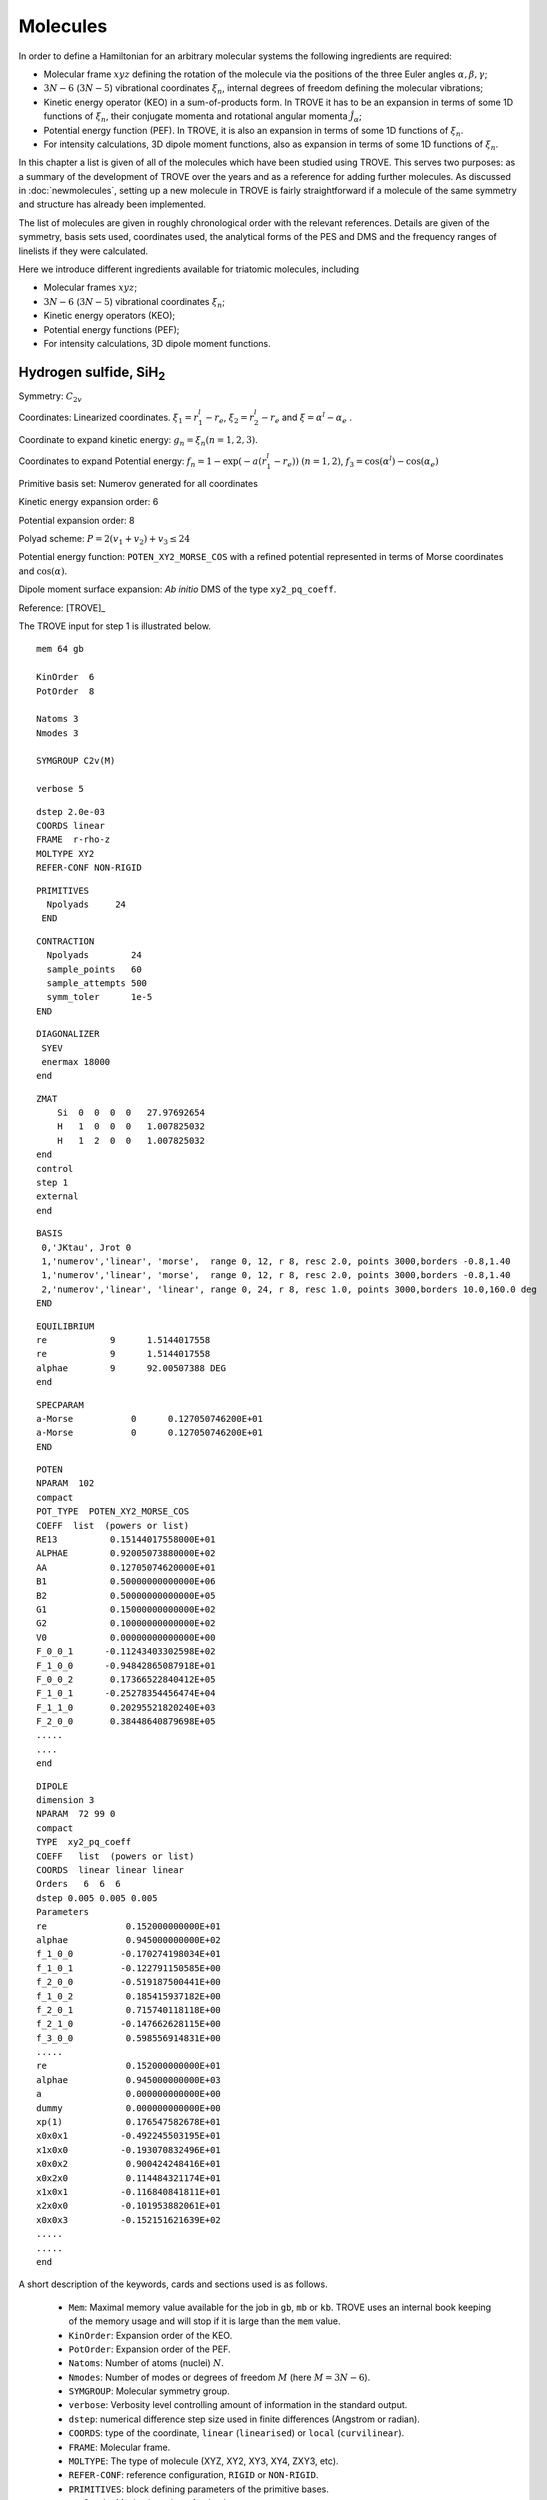 Molecules
*********
.. _molecules:


In order to define a Hamiltonian for an arbitrary molecular systems the following ingredients are required:

- Molecular frame :math:`xyz` defining the rotation of the molecule via the positions of the three Euler angles :math:`\alpha,\beta,\gamma`;
- :math:`3N-6` (:math:`3N-5`) vibrational coordinates :math:`\xi_n`,  internal degrees of freedom defining the molecular vibrations;
- Kinetic energy operator (KEO) in a sum-of-products form. In TROVE it has to be an expansion in terms of some 1D functions of :math:`\xi_n`, their conjugate momenta and rotational angular momenta :math:`\hat{J}_\alpha`;
- Potential energy function (PEF). In TROVE, it is also an expansion in terms of some 1D functions of :math:`\xi_n`.
- For intensity calculations, 3D dipole moment functions, also as expansion in terms of some 1D functions of :math:`\xi_n`.



In this chapter a list is given of all of the molecules which have been studied using TROVE. This serves two purposes: as a summary of the development of TROVE over the years and as a reference for adding further molecules. As discussed in :doc:`newmolecules`, setting up a new molecule in TROVE is fairly straightforward if a molecule of the same symmetry and structure has already been implemented.

The list of molecules are given in roughly chronological order with the relevant references. Details are given of the symmetry, basis sets used, coordinates used, the analytical forms of the PES and DMS and the frequency ranges of linelists if they were calculated.


Here we introduce different ingredients available for triatomic molecules, including

- Molecular frames :math:`xyz`;
- :math:`3N-6` (:math:`3N-5`) vibrational coordinates :math:`\xi_n`;
- Kinetic energy operators (KEO);
- Potential energy functions (PEF);
- For intensity calculations, 3D dipole moment functions.



Hydrogen sulfide, SiH\ :sub:`2`
================================

Symmetry: :math:`C_{2v}`

Coordinates: Linearized coordinates. :math:`\xi_1 = r_1^l - r_e`, :math:`\xi_2 = r_2^l - r_e` and :math:`\xi = \alpha^l - \alpha_e` .

Coordinate to expand kinetic energy: :math:`g_n = \xi_n (n=1,2,3)`.

Coordinates to expand Potential energy: :math:`f_n = 1 - \exp(-a(r_1^l - r_e))` :math:`(n = 1, 2)`, :math:`f_3 = \cos(\alpha^l) - \cos(\alpha_e)`

Primitive basis set: Numerov generated for all coordinates

Kinetic energy expansion order: 6

Potential expansion order: 8

Polyad scheme: :math:`P = 2(v_1 + v_2) + v_3 \leq 24`

Potential energy function: ``POTEN_XY2_MORSE_COS`` with a refined potential represented in terms of Morse coordinates and :math:`\cos(\alpha)`.

Dipole moment surface expansion:  *Ab initio* DMS of the type ``xy2_pq_coeff``.


Reference: [TROVE]_

The TROVE input for step 1 is illustrated below.
::

      mem 64 gb

      KinOrder  6
      PotOrder  8

      Natoms 3
      Nmodes 3

      SYMGROUP C2v(M)

      verbose 5

::

      dstep 2.0e-03
      COORDS linear
      FRAME  r-rho-z
      MOLTYPE XY2
      REFER-CONF NON-RIGID


::

      PRIMITIVES
        Npolyads     24
       END

::

      CONTRACTION
        Npolyads        24
        sample_points   60
        sample_attempts 500
        symm_toler      1e-5
      END


::

      DIAGONALIZER
       SYEV
       enermax 18000
      end


::

      ZMAT
          Si  0  0  0  0   27.97692654
          H   1  0  0  0   1.007825032
          H   1  2  0  0   1.007825032
      end
      control
      step 1
      external
      end


::

      BASIS
       0,'JKtau', Jrot 0
       1,'numerov','linear', 'morse',  range 0, 12, r 8, resc 2.0, points 3000,borders -0.8,1.40
       1,'numerov','linear', 'morse',  range 0, 12, r 8, resc 2.0, points 3000,borders -0.8,1.40
       2,'numerov','linear', 'linear', range 0, 24, r 8, resc 1.0, points 3000,borders 10.0,160.0 deg
      END


::


      EQUILIBRIUM
      re            9      1.5144017558
      re            9      1.5144017558
      alphae        9      92.00507388 DEG	
      end

::

      SPECPARAM
      a-Morse           0      0.127050746200E+01
      a-Morse           0      0.127050746200E+01
      END


::

      POTEN
      NPARAM  102
      compact
      POT_TYPE  POTEN_XY2_MORSE_COS
      COEFF  list  (powers or list)
      RE13          0.15144017558000E+01
      ALPHAE        0.92005073880000E+02
      AA            0.12705074620000E+01
      B1            0.50000000000000E+06
      B2            0.50000000000000E+05
      G1            0.15000000000000E+02
      G2            0.10000000000000E+02
      V0            0.00000000000000E+00
      F_0_0_1      -0.11243403302598E+02
      F_1_0_0      -0.94842865087918E+01
      F_0_0_2       0.17366522840412E+05
      F_1_0_1      -0.25278354456474E+04
      F_1_1_0       0.20295521820240E+03
      F_2_0_0       0.38448640879698E+05
      .....
      ....
      end

::

      DIPOLE
      dimension 3
      NPARAM  72 99 0
      compact
      TYPE  xy2_pq_coeff
      COEFF   list  (powers or list)
      COORDS  linear linear linear
      Orders   6  6  6
      dstep 0.005 0.005 0.005
      Parameters
      re               0.152000000000E+01
      alphae           0.945000000000E+02
      f_1_0_0         -0.170274198034E+01
      f_1_0_1         -0.122791150585E+00
      f_2_0_0         -0.519187500441E+00
      f_1_0_2          0.185415937182E+00
      f_2_0_1          0.715740118118E+00
      f_2_1_0         -0.147662628115E+00
      f_3_0_0          0.598556914831E+00
      .....
      re               0.152000000000E+01
      alphae           0.945000000000E+03
      a                0.000000000000E+00
      dummy            0.000000000000E+00
      xp(1)            0.176547582678E+01
      x0x0x1          -0.492245503195E+01
      x1x0x0          -0.193070832496E+01
      x0x0x2           0.900424248416E+01
      x0x2x0           0.114484321174E+01
      x1x0x1          -0.116840841811E+01
      x2x0x0          -0.101953882061E+01
      x0x0x3          -0.152151621639E+02
      .....
      .....
      end


A short description of the keywords, cards and sections used is as follows.

 - ``Mem``: Maximal memory value available for the job in ``gb``, ``mb`` or ``kb``. TROVE uses an internal book keeping of the memory usage and will stop if it is large than the ``mem`` value.
 - ``KinOrder``: Expansion order of the KEO.
 - ``PotOrder``: Expansion order of the PEF.
 - ``Natoms``: Number of atoms (nuclei) :math:`N`.
 - ``Nmodes``: Number of modes or degrees of freedom :math:`M` (here :math:`M=3N-6`).
 - ``SYMGROUP``: Molecular symmetry group.
 - ``verbose``: Verbosity level controlling amount of information in the standard output.
 - ``dstep``: numerical difference step size used in finite differences (Angstrom or radian).
 - ``COORDS``: type of the coordinate, ``linear`` (``linearised``) or ``local`` (``curvilinear``).
 - ``FRAME``: Molecular frame.
 - ``MOLTYPE``: The type of molecule (XYZ, XY2, XY3, XY4, ZXY3, etc).
 -  ``REFER-CONF``: reference configuration, ``RIGID`` or ``NON-RIGID``.
 - ``PRIMITIVES``: block defining parameters of the primitive bases.
 - ``Npolyads``: Maximal number of polyads.
 - ``CONTRACTION``: Block defining parameters of the contracted basis set.
 - ``Npolyads``: Maximal number of polyads in the contracted basis.
 - ``sample_points``: number of sampling points in the symmetrisation procedure.
 - ``sample_attempts``: number of symmetrisation attempts.
 - ``symm_toler``: Numerical tolerance used in symmetrisation.
 - ``DIAGONALIZER``: Block defining the diagonaliser (eigensolver) as well as its options (number of roots, maximal energy etc).
 - ``SYEV``: LAPACK Eigensolver type DSYEV.
 - ``enermax``: Maximal energy (cm\ :sup:`-1`).
 - ``ZMAT``: Z-matrix block defining the Z-matrix coordinates and nuclear (atomic) masses.
 - ``control``: Control block (see :doc:`quickstart`).
 - ``Basis``: Basis set block (See :doc:`basissets`).
 - ``EQUILIBRIUM``: Equilibrium values of the molecule geometries in terms of the Z-matrix coordinates.
 - ``SPECPARAM``: Special parameters used to define the coordinate to expand PEF, e.g. the Morse parameter :math:`a`.
 - ``POTEN``: Potential block (see :doc:`potentials`).
 - ``DIPOLE``: Dipole moment block (or ``external`` field block).



CO\ :sub:`2`
============

This is a linear triatomic molecule for which a number of exact KEOs implemented in TROVE.


Molecular type (``MOLTYPE``): ``XY2``.

Symmetry: there are two types of symmetries available for symmetric quasi-linear triatomic molecules, molecular symmetry group  :math:`C_{2v}`\ (EM) and Artificial extended molecular symmetry  :math:`C_{\rm C2vn}`\ (AEM).

Coordinates: curvilinear (``local``).

.. sidebar::

    .. figure:: img/XY2-r-rho-z.jpg
       :alt: XY2 equilibrium structure

       The bisector embedding with the ``R-RHO-Z`` coordinates/frame type: :math:`r_1`, :math:`r_2`, and :math:`\rho`.



Coordinates type (``TRANSFORM``):  ``r-rho-z``:  :math:`r_1`, :math:`r_2`, and :math:`\rho`.

Frame: :math:`z` axis is along the molecule at the linear configuration, with the :math:`x`-axis oriented in-plane as a bisector at any instantaneous bend configuration of nuclei. The definition of the frame in this case is directly linked to the coordinate type ``r-rho-z`` is therefore omitted from the input.


It is based on seven internal coordinates defined using the following Z-matrix (using nuclear masses):
::

    ZMAT
        C   0  0  0  0   11.996709
        O   1  0  0  0   15.9905256
        O   1  2  0  0   15.9905256
    end


Kinetic energy operator
^^^^^^^^^^^^^^^^^^^^^^^

KEO: exact, constructed using the bisector frame and formally expanded in terms of :math:`1/r_1`, :math:`1/r_2` to the 2nd order about the non-rigid reference frame.

KEO type (``kinetic_type``): ``KINETIC_XY2_EKE_BISECT``

Kinetic energy expansion order: 2

Primitive basis set: ``Numerov``-generated for coordinates :math:`r_1` and :math:`r_2` and the ``Laguerre-k`` for :math:`\rho`:
::

    BASIS
      0,'JKtau', J 0, krot   40
      1,'numerov','rational', 'morse',  range 0,36,  resc 1.0, points  1000, borders -0.40,1.0
      1,'numerov','rational', 'morse',  range 0,36,  resc 1.0, points  1000, borders -0.40,1.0
      2,'laguerre-k','linear','linear', range 0,64,  resc 1.0, points  3000, borders  0.,160.0 deg
    END


Here the card ``krot 40`` indicates the highest vibrational angular momentum and the rotational quantum number :math:`k` (See Chapter about Basis sets). `rational` stands for the expansion in terms of :math:`1/r_1` or :math:`1/r_2`. Modes 1 and 2 are combined into sub-group 1.


Basis set: Polyad scheme with  :math:`P = (v_1 + v_2 + v_3)  \leq 64`,  :math:` v_1 \leq 36`, :math:` v_2 \leq 36`, :math:` v_3 \leq 64`.


Spectroscopic Model UCL-4000
^^^^^^^^^^^^^^^^^^^^^^^^^^^^

This model was used to produce the UCL-4000 line list for CO\ :math:`2` [23MeOwTe]_.

PEF type (``POT_TYPE``): poten_co2_ames1. This is the PEF Ames1 by Huang et al. [17HuScFr]_.

Potential expansion order: 8 using the PEF ``poten_xy3_morbid_10``. Expansion order (``PotOrder``) is 12.

Coordinates to expand Potential energy: ``Morse`` (see ``basis`` ) for stretching coordinates while the angle is treated explicitly.

Potential energy function: Refinement of published potential [09YuBaYa]_.

Dipole moment surface expansion: ``TYPE`` ``DIPOLE_AMES1``, AMES1 DMS by Huang et al. [17HuScFr]_.


For the spectroscopic model UCL-4000, a sample input file can be found at exomol.com, see `UCL-4000 spectroscopic model <https://exomol.com/models/CO2/12C-16O2/UCL-4000/>`__.


Non-symmetric isotopologue  :sup:`18`\ CO\ :sup:`16`
====================================================

The basic model is the same as for CO\ :sub:`2` with some differences.

Molecular type (``MOLTYPE``): ``XY2`` (same as before).

Symmetry: there are two types of symmetries available for non-symmetric quasi-linear triatomic molecules, molecular symmetry group  :math:`C_{s}`\ (EM) and Artificial extended molecular symmetry  :math:`C_{\rm Cvn}`\ (AEM).

Coordinates: curvilinear (``local``).


Frame and associated coordinates type (``TRANSFORM``):  ``R-RHO-Z-M2-M3``. It uses the same valence coordinates as before, :math:`r_1`, :math:`r_2`, and :math:`\rho`. In the linear configuration, the frame is the :math:`z` axis along the molecule oriented from atom 1 to atom 2 (i.e. from mass 2 to mass 3, see Z-matrix), which is the same orientation as ``r-rho-z`` and also with the bisecting axis :math:`x`.


The following Z-matrix (using nuclear masses) is used:
::

    ZMAT
        C   0  0  0  0   11.996709
        O   1  0  0  0   17.99477097
        O   1  2  0  0   15.99052598
    end



Kinetic energy operator
^^^^^^^^^^^^^^^^^^^^^^^

KEO: exact, constructed using the bisector frame and formally expanded in terms of :math:`1/r_1`, :math:`1/r_2` to the 2nd order about the non-rigid reference frame.

KEO type (``kinetic_type``): ``KINETIC_XYZ_EKE_BISECT``. It is also a bisector-frame KEO but developed for a non-symmetric molecule XYZ

Kinetic energy expansion order: 2

Primitive basis set has the same structure as for the XY\ :math:`2`:
:

   BASIS
     0,'JKtau', Jrot 0, krot   16
     1,'numerov','rational', 'morse',  range 0,36,r 8, resc 1.0, points  4000, borders -0.40,1.55
     2,'numerov','rational', 'morse',  range 0,36,r 8, resc 1.0, points  4000, borders -0.40,1.55
     3,'laguerre-k','linear','linear', range 0,56, resc 1.0, points  12000, borders  0.,150.0 deg
   END


with the main difference that all three modes are treated independently.


Spectroscopic Model UCL-4000
^^^^^^^^^^^^^^^^^^^^^^^^^^^^
The spectroscopic model (PEF and DMF) are the same used to produce the UCL-4000 line list for CO\ :math:`2` [23MeOwTe]_.


KOH
===

This is a linear triatomic molecule for which a number of exact KEOs implemented in TROVE.


Molecular type (``MOLTYPE``): ``XY2``.

Symmetry:  :math:`C_{s}`\ (EM) and or  :math:`C_{\rm Cvn}`.

Coordinates: curvilinear (``local``).

.. sidebar::

    .. figure:: img/XYZ-R2-Z-R1-RHO.jpg
       :alt: XYZ  structure
       :width: 120 px
       :align: center

       The  embedding with the ``R1-Z-R2-RHO`` coordinates/frame type: :math:`r_1`, :math:`r_2`, and :math:`\rho`.



Coordinates type (``TRANSFORM``):  ``R2-Z-R1-RHO``:  :math:`r_1`, :math:`r_2`, and :math:`\rho`.

Frame: :math:`z` axis is along atom 2 (vector :math:`r_1`),  with the :math:`x`-axis oriented in-plane  at any  bend configuration of nuclei and positive for atom 2 (:math:`\vec{r}_1`).  The definition of the frame in this case is directly linked to the coordinate type ``R2-Z-R1-RHO`` is therefore omitted from the input.


Z-matrix:
::

   ZMAT
       O   0  0  0  0   15.99491463
       K   1  0  0  0   38.9637074
       H   1  2  0  0   1.007825035
   end


Kinetic energy operator
^^^^^^^^^^^^^^^^^^^^^^^

KEO: exact, formally expanded in terms of :math:`1/r_1`, :math:`1/r_2` to the 2nd order about the non-rigid reference frame.

KEO type (``kinetic_type``): ``KINETIC_XY2_EKE_BISECT_sinrho``. It is linked to the basis set type ``sinrho-laguerre-k`` used for the bending mode.

::

    BASIS
      0,'JKtau', Jrot 0, krot 10
      1,'numerov','rational', 'morse',  range 0,20,  resc 2.0, points  1000, borders -0.5 ,2.0
      2,'numerov','rational', 'morse',  range 0,20,  resc 2.0, points  1000, borders -0.35,0.8
      3,'sinrho-laguerre-k','linear','linear', range 0, 40, resc 1.0, points  3000, borders  0.,180.0 deg
    END


Basis set: Polyad scheme with  :math:`P = 2(v_1 + v_2) + v_3  \leq 40`.


Spectroscopic Model OYT4
^^^^^^^^^^^^^^^^^^^^^^^^

This model was used to produce the OYT4 line lists for KOH and NaOH [21OwTeYu]_.

PEF type (``POT_TYPE``): poten_xyz_tyuterev.

Potential expansion order: *ab initio*; expansion order = 8.

Dipole moment surface expansion: ``TYPE`` ` DIPOLE_PQR_XYZ`` with parameters from *ab initio* calculations.


A sample input file can be found at :download:`KOH_OYT4_model_TROVE.inp <./input/KOH_OYT4_model_TROVE.inp>`, which uses a different coordinate type from the model used for OYT4,





OCS
===

**TBP**




Ammonia, NH\ :sub:`3`
=====================

Ammonia is intrinsically a non-rigid system with a low barrier to the planarity and spectroscopically non-negligible tunneling splitting of about 0.78 cm\  :sup:`-1`. Therefore it must be treated using the non-rigid frame and an associated :math:`D_{3h}`\ (M) group symmetry.


Molecular type (``MOLTYPE``): ``XY3``.

Symmetry: :math:`D_{3h}`\ (M)

Coordinates: linearised (``Linear``).

Coordinates type (``TRANSFORM``):  ``r-s-delta``. It is based on seven internal coordinates defined using the following Z-matrix:
::

   ZMAT
       N   0  0  0  0  14.00307401
       H1  1  0  0  0   1.00782503223
       H2  1  2  0  0   1.00782503223
       H3  1  2  3  1   1.00782503223
   end

As usual, it defines three stretching coordinates  :math:`r_{{\rm NH}_1}`,   :math:`r_{{\rm NH}_2}` and  :math:`r_{{\rm NH}_3}`. For the angles, note that atom 4 has the "dihedral" type 1. For this type, TROVE introduced four angles (one of which is redundant): the first two angles are valence between atoms  H2 and H1 (:math:`\alpha_3`), H3 and H1 (:math:`\alpha_2`). Angle 3 is also valence, between H3 and H2 (:math:`\alpha_1`). Angle 4 is dihedral between two planes: :math:`\vec{r}_3\times \vec{r}_1` and :math:`\vec{r}_1\times \vec{r}_2`. These 4 angles are then used to construct two degenerate non-redundant bending coordinates:

.. math::

    \begin{split}
      S_a &= \frac{1}{6} (2\alpha_1-\alpha_2-\alpha_3) \\
      S_b &= \frac{1}{2} (\alpha_2-\alpha_3)
    \end{split}

The last coordinates is an angle :math:`\delta` between the trisector and any of the bond vectors.


The valence coordinates are then used to define 5 linearised coordinates:

.. math::

    \begin{split}
      \xi_1^{\rm lin} &= r_1^{\rm lin}-r_{\rm e} \\
      \xi_2^{\rm lin} &= r_2^{\rm lin}-r_{\rm e} \\
      \xi_3^{\rm lin} &= r_3^{\rm lin}-r_{\rm e} \\
      \xi_4^{\rm lin} &= S_a^{\rm lin} \\
      \xi_5^{\rm lin} &= S_b^{\rm lin} \\
    \end{split}

while the sixth coordinate is curvilinear :math:`\xi_6 = \delta`.

The ``Equilibrium`` block in the case of 7 coordinates is given by 7 equilibrium values:
::

   EQUILIBRIUM
   re          0       1.0116
   re          0       1.0116
   re          0       1.0116
   alphae      0      106.719 deg
   alphae      0      106.719 deg
   alphae      0      106.719 deg
   taue        0      0.385722379
   end


This seven internal coordinates scheme provide a better numerical stability.

Kinetic energy operator
^^^^^^^^^^^^^^^^^^^^^^^

KEO: non-exact, constructed using the Sorensen procedure as an expansion about the non-rigid reference frame.


Frame: Non-rigid, Eckart conditions, follows the umbrella motion for a rigid stretches and equal angles.


Coordinate to expand kinetic energy: :math:`g_n = \xi_n (n=1-6)`

Kinetic energy expansion order: 6

Primitive basis set: Numerov generated for coordinates :math:`\xi_1`, :math:`\xi_2`, :math:`\xi_3` and :math:`\delta`m while for :math:`\xi_4` and :math:`\xi_5`, the Harmonic oscillator basis gives more stable symmetry adaptation:
::

   BASIS
    0,'JKtau', Jrot 0
    1,'numerov','linear', 'morse',  range 0, 8, r 8, resc 4.0, points 2000, borders -0.4,2.0
    1,'numerov','linear', 'morse',  range 0, 8, r 8, resc 4.0, points 2000, borders -0.4,2.0
    1,'numerov','linear', 'morse',  range 0, 8, r 8, resc 4.0, points 2000, borders -0.4,2.0
    2,'harmonic','linear', 'linear', range 0,34, r 2, resc 2.0, points 9000, borders -1.90,1.91
    2,'harmonic','linear', 'linear', range 0,34, r 2, resc 2.0, points 9000, borders -1.90,1.92
    3,'numerov','linear', 'linear', range 0,34, r 8, resc 1.0, points 1000, borders -55.0, 55.0 deg
   END


Spectroscopic Model BYTe
^^^^^^^^^^^^^^^^^^^^^^^^

Potential expansion order: 8 using the PEF ``poten_xy3_morbid_10``.

Coordinates to expand Potential energy: Morse for stretching coordinates, angles themselves for bends.

Basis set: Polyad scheme with  :math:`P = 2(v_1 + v_2 + v_3) + v_4 + v_5 + \frac{v_6}{2} \leq 14`.

Potential energy function: Refinement of published potential [09YuBaYa]_.

Dipole moment surface expansion: DMF ``XY3_SYMMB``. For the BYTe line list, an *ab initio* DMS was computed at the CCSD(T)/aug-cc-pVQZ level of theory [09YuBaYa]_.

Results:  Hot line list called BYTe. BYTe is applicable for temperatures up to 1500 K. It comprises of 1138 323 351 transitions in the frequency range from 0 to 12 000 wavenumbers, constructed from 1373 897 energy levels below 18 000 wavenumbers having J values :math:`\le` 36.

.. Note:: Apart from BYTe, ammonia was used to develop TROVE itself, specifically for the J=0 contraction and refinement methods. The BYTe line list remains important for astronomical applications but will also soon be joined by an even more accurate line list from the work of Coles *et al.* [10CoYuTe]_.

Reference:  [09YuBaYa]_, [11YuBaTe]_, [10CoYuTe]_.

For BYTe, a sample input file can be found at exomol.com, see `BYTe spectroscopic model <https://exomol.com/models/NH3/14N-1H3/BYTe/>`__.


Spectroscopic model CoYuTe
^^^^^^^^^^^^^^^^^^^^^^^^^^

Potential energy function: ``general`` as defined in a stand-alone ``pot-user`` module ``pot_NH3_Roman.f90``. PEF was expanded to the 8th order using the internal linearised coordinates.

Basis set: Polyad scheme with  :math:`P = 4(v_1 + v_2 + v_3) + 2(v_4 + v_5) + v_6 \leq 32`.

Dipole moment surface expansion: Same in BYTe.

A sample input file defining the spectroscopic model can be found at  `CoYuTe spectroscopic model <https://exomol.com/models/NH3/14N-1H3/CoYuTe/>`__.





Methyl cation, CH\ :sub:`3`\ :sup:`+`
=====================================


Symmetry: :math:`D_{3h}`

Coordinates: Linearized coordinates. :math:`\xi_k = r_k^l - r_e` :math:`k = 1,2,3` for vibrational coordinates, two symmetrized bending variables :math:`\xi_4 = S_{4a} = \frac{1}{\sqrt{6}} (2 \alpha_1^l - \alpha_2^l - \alpha_3^l)` and :math:`\xi_5 = S_{4b} = \frac{1}{\sqrt{2}}(\alpha_2^l - \alpha_3^l)` and an out of plane vibration coordinate :math:`\xi_6 = \rho = \frac{\mathbf{r_1} \cdot (\mathbf{r_2} \times \mathbf{r_3} )} {r_{1}r_{2}r_{3}}`. See paper for details.


Coordinate to expand kinetic energy: :math:`g_n = \xi_n (n=1-6)`

Coordinates to expand Potential energy: :math:`f_n = 1 - \exp(-a(\xi_n))` :math:`(n = 1, 3)` for stretching coordinates, :math:`f_4 = S_{4a}`, :math:`f_5 = S_{4b}` for two bending modes and :math:`f_6 = \rho`.

Primitive basis set: Numerov generated for all coordinates.

Kinetic energy expansion order: 6

Potential expansion order: 6

Polyad scheme: :math:`P = 1.5(v_1 + v_2 + v_3) + v_4 + v_5 + v_6 \leq 18`

Potential energy function: Published potential.

Dipole moment surface expansion: N/A

Results: :math:`J = 0` vibrational energy levels up to 6000 cm\ :sup:`-1`.

.. Note:: This was also used as a test example in the original TROVE paper. The coordinate scheme employed is similar to that for Ammonia (see below).

Reference: [TROVE]_


Phosphine, PH\ :sub:`3` (rigid)
===============================

We consider phosphine as a rigid molecule with the tunneling splitting ignored.

Symmetry: :math:`C_{3v}`

Coordinates type: ``R-ALPHA`` with the three stretching and three inter-bond bending coordinates.

Primitive basis set: Numerov generated for all coordinates.

Polyad scheme: :math:`P = 2(s_1 + s_2 + s_3) + b_1 + b_2 + b_3 \leq 16` plus some additions, see paper.


Z-matrix
^^^^^^^^

The internal valence coordinates (required in construction of the linearised ones) are defined using the following Z-matrix:
::

   ZMAT
       P   0  0  0  0   30.9737620
       H1  1  0  0  0   1.00782505
       H2  1  2  0  0   1.00782505
       H3  1  2  3  0   1.00782505
   end

Here, atom 4 has the "dihedral" type 0, which is used for the interbond angles. In this case, the first two angles are between atoms  H2 and H1 (:math:`\alpha_3`), H3 and H1 (:math:`\alpha_2`) and the last angle is defined also as an interbond angle between H3 and H2 (:math:`\alpha_1`).


Kinetic energy operator
^^^^^^^^^^^^^^^^^^^^^^^

Frame: rigid with Eckart

KEO: non-exact based on linearised coordinates

Kinetic energy expansion order: 6

Potential energy function
^^^^^^^^^^^^^^^^^^^^^^^^^

PEF type (``POT_TYPE``): ``poten_xy3_morbid_10``.

Potential expansion order: 8.

Potential energy function:  CCSD(T)/aug-cc-pV(Q+d)Z) *ab initio* energies fitted to polynomial expansion and refined to the HITRAN energies up to :math:`J = 4`.

Dipole moment function
^^^^^^^^^^^^^^^^^^^^^^

Dipole type (``DMS_TYPE``): ``XY3_MB``

Dipole moment surface expansion: CCSD(T)/aug-cc-pVTZ *ab initio* dipole data fitted to polynomial expansion.

Result
^^^^^^

Line list: SAlTY, complete for up to 1500 K. All states up to 18000 cm\ :sup:`-1` included, up to :math:`J = 46`


A sample input file can be found at `exomol.com <exomol.com>`__, see `SAlTY spectroscopic model <https://exomol.com/models/PH3/31P-1H3/SAlTY/>`__.


References: [13SoYuTe]_, [15SoAlTe]_.



Phosphine, PH\ :sub:`3` (non-rigid)
===================================

For PH\ :sub:`3`, tunneling splitting via the umbrella motion may exist (as for NH\ :sub:`3`) may exist  but has yet to be detected [16SoYuTe]_. In order to treat phosphine as a non-rigid, the same setup as for NH\ :sub:`3` can used with the symmetry group :math:`D_{3h}`\ (M).

KEO: non-exact, constructed using the Sorensen procedure as an expansion about the non-rigid reference frame.

Molecular type (``MOLTYPE``): ``XY3``.

Symmetry: :math:`D_{3h}`\ (M)

Frame: Non-rigid, Eckart conditions, follows the umbrella motion for a rigid stretches and equal angles.

Coordinates type (``TRANSFORM``):  ``r-s-delta``.

Primitive basis set: Numerov generated for the stretched and the umbrella mode and the Harmonic basis for the two degenerate dihedral coordinates:
::

    BASIS
      0,'JKtau', Jrot 0
      1,'numerov' ,'linear', 'morse',  range 0, 7, r 8, resc 8.0, points 2000, borders -0.5,1.70
      1,'numerov' ,'linear', 'morse',  range 0, 7, r 8, resc 8.0, points 2000, borders -0.5,1.70
      1,'numerov' ,'linear', 'morse',  range 0, 7, r 8, resc 8.0, points 2000, borders -0.5,1.70
      2,'harmonic','linear', 'linear', range 0,24, r 2, resc 4.0, points 12000, borders -3.00,3.01
      2,'harmonic','linear', 'linear', range 0,24, r 2, resc 4.0, points 12000, borders -3.00,3.02
      3,'numerov' ,'linear', 'linear', range 0,90, r 8, resc 0.6, points 10000, borders -80.0, 80.0 deg, period -2
    END


Here, the numerical grid of the umbrella mode ranges from negative to positive angles with a planer structure in the middle. The card ``period -2`` helps to build a symmetry adapted tunneling basis containing both the symmetric and asymmetric wavefunctions with a relatively large numerical grid of 5000 points.


As in the case of Ammonia, the ``transform`` type ``r-s-delta`` uses internally seven coordinates, :math:`r_1`, :math:`r_2`, :math:`r_3`, :math:`\alpha_1`, :math:`\alpha_2`, :math:`\alpha_3`, and the umbrella coordinate :math:`\tau`. Accordingly, the ``Equilibrium`` requires seven values for the corresponding equilibrium values:
::

    EQUILIBRIUM
    re          1       1.41182210
    re          1       1.41182210
    re          1       1.41182210
    alphae      0      93.3685 deg
    alphae      0      93.3685 deg
    alphae      0      93.3685 deg
    taue        0      0.573251573522
    end





Sulfur trioxide, SO\ :sub:`3`
=============================

The model is essentially the same as used for Ammonia (see above) and described in [13UnTeYu]_ and [16UnTeYu]_.

Symmetry: :math:`D_{3h}`\ (M).

Kinetic energy expansion order: 6

Coordinates type: ``r-s-delta``

PEF: A refined PES of type ``poten_xy3_morbid_10``.

Potential expansion order: 8

Polyad scheme: :math:`P = 2(n_1 + n_2 + n_3) + n_4 + n_5 + \frac{n_6}{2} \leq 18`.

Potential energy function: CCSD(T)-F12b/aug-cc-pVTZ-F12 + scalar relativistic corrections and DBOCs *ab initio* energies fitted to polynomial expansion of symmetrised coordinates. Refined using :math:`J \leq 5` experimental energies.

Dipole moment surface expansion: The same type as for Ammonia (``XY3_SYMMB``) based on *ab initio* calculations at the same levels as for PES. Fitted using the SMB representation.

Results: Linelist complete up to 5000 cm\ :sup:`-1` for temperatures up to 800 K.

.. Note:: As SO\ :sub:`3` has a large moment of inertia, many :math:`J`\ s need to be included. Up to :math:`J = 130` was included for a complete linelist at 800 K. For calculating :math:`J` this large, special procedures were used as discussed in the paper.

An example of the TROVE input file for the SO\ :sub:`3` calculations using the UYT2 model can be found at `UYT2 spectroscopic model <https://exomol.com/models/SO3/32S-16O3/UYT2/>`__.



References: [13UnTeYu]_, [16UnTeYu]_.




Methane, CH\ :sub:`4`
=====================

Spectroscopic Model 10to10
^^^^^^^^^^^^^^^^^^^^^^^^^^

The model is described in [14YuJe]_.



KEO: non-exact, expanded in terms of linearised coordinates around a rigid reference geometry
::

   REFER-CONF RIGID


Symmetry: :math:`{T}_d`

Frame: Eckart.


Coordinates: Type ``R-SYM``,  linearised coordinates obtained from the following valence coordinates:

.. math::

     \begin{split}
        \xi_i &= (r_i - r_e) \exp(-\beta(r_i - r_e)^2), i = 1,4 \\
        \xi_5 &= \frac{1}{12}(2\alpha_{12} - \alpha_{13} - \alpha_{14} - \alpha_{23} - \alpha_{24} + 2\alpha_{34}), \\
        \xi_6 &= \frac{1}{2}(\alpha_{13} - \alpha_{14} - \alpha_{24} + \alpha_{24}), \\
        \xi_7 &= \frac{1}{\sqrt{2}}(\alpha_{24}  - \alpha_{23}),\\
        \xi_8 &= \frac{1}{\sqrt{2}}(\alpha_{23} - \alpha_{14}), \\
        \xi_9 &= \frac{1}{\sqrt{2}}(\alpha_{34}  - \alpha_{12}).
     \end{split}

where :math:`r_i` are the bond-lengths and :math:`\alpha_{ij}` are the interbond angles,  also complimented by redundancy conditions (see [14YuJe]_).

Coordinate to expand kinetic energy: :math:`g_n = \xi_n (n=1-9)`, linearised coordinates.

Coordinates to expand Potential energy: :math:`f_n = 1 - \exp(-a(\xi_i^l))` :math:`(i = 1, 4)` for stretching coordinates and :math:`f_n = \xi_i^l` :math:`(i = 5, 9)` for bending coordinates.

Primitive basis set: Numerov generated for stretching coordinates, harmonic oscillator basis for bends.

Kinetic energy expansion order: 6

PEF: type  ``general`` implemented as a stand alone (pot_user) module ``pot_ch4.f90``. Original PEF CCSD(T)-F12c/aug-cc-pVQZ-F12 + DK relativistic corrections *ab initio* was refined to experimental  (:math:`J = 0, 4`) data from the HITRAN 2008 database.

Potential expansion order: 8

Polyad scheme: :math:`P = 2(v_1 + v_2 + v_3 + v_4) + v_5 + v_6 + v_7 + v_8 + v_9 \leq 10`.

DMF: type  ``general`` included in the same module ``pot_ch4.f90``. Dipole moment surface expansion: CCSD(T)-F12c/aug-cc-pVTZ-F12 *ab initio* points were fit using polynomial of symmetrised coordinates which is then expressed in symmetrised molecular bond (SMB) representation, see [[13YuTeBa]]_.

Results: 10to10 linelist complete for up to 1500 K. All states up to 18000 cm\ :sup:`-1` included, up to `J = 39`.

.. Note:: This describes the 10to10 calculation which was based on a previous calculation for lower frequencies. The high symmetry of methane meant special symmetry considerations are required. Details of this are given in the papers.

Reference: [13YuTeBa]_, [14YuJe]_.

Model input files: `YT10to10 spectroscopic model <https://exomol.com/models/CH4/12C-1H4/YT10to10/>`__.


Spectroscopic Model **MM**
^^^^^^^^^^^^^^^^^^^^^^^^^^

The model is described in [24YuOwTe]_.

KEO: Non-exact Taylor expansion around the equilibrium structure in terms of the valence (curvilinear) coordinates using the automatic differentiation (AD)  technique [15YaYu]_ up to 6th order.


Coordinates: The choice of the valence coordinates is the same as used in 10to10, type  ``R-SYM``.

Frame: Eckart.

PEF: the same type  ``general`` from the module ``pot_ch4.f90``. A new *ab initio* PEF was refined to experimentally derived MARVEL energies of methane.

Potential expansion order: 8

Polyad scheme: :math:`P = 2(v_1 + v_2 + v_3 + v_4) + v_5 + v_6 + v_7 + v_8 + v_9 \leq 14` with caveats, see paper.

DMF: A new accurate *ab initio* DMS of the QZ quality.

Model input files: `MM spectroscopic model <https://exomol.com/models/CH4/12C-1H4/MM/>`__.



Hydrogen peroxide, H\ :sub:`2`\ O\ :sub:`2`
===========================================

The model (APTY) is described in [15AlOvYu]_, [16AlPoOv]_.

KEO: non-exact (linearised), expanded around a non-rigid reference configuration constructed to follow the torsion motion with all other valence coordinates fixed to their equilibrium values.
Symmetry: :math:`D_{2h}`\ (EM).


Frame: Eckart-Saywitz conditions with the x-axis in the plane bisecting the HOOH book-angle. The integration range for the torsional coordinate is extended to :math:`2\pi` in order to efficiently separate the torsional and rotational degrees of freedom.

Coordinates: type (``transform``) ``r-alpha-tau``. These are linearised except the torsional mode, based on the following valence-type coordinates,
:math:`\xi_i = (x_i^l - x_i^e)` where :math:`i = 1, 6` are :math:`R`, :math:`r_1`, :math:`r_2`, :math:`\theta_1`, :math:`\theta
_2` and :math:`\tau`.

Molecular type (``MOLTYPE``):  ``ABCD``. This means that the coordinates, their symmetry properties and frame are defined in the module ``mol-ABCD.f90``.


Coordinate to expand kinetic energy: :math:`g_n = \xi_n (n=1-6)`, linearised coordinates

Coordinates to expand Potential energy: :math:`f_n = 1 - \exp(-a_i(\xi_i^l))` :math:`(i = 1, 3)` for stretches and
:math:`f_n = \xi_i^l` :math:`(i = 4, 6)` for bending coordinates.

Potential linearised expansion order: 8


Primitive basis set: Numerov generated for all coordinates.

Kinetic energy expansion order: 6

PEF: One of the integrated functional forms into the main, default TROVE compilation, type ``POTEN_H2O2_KOPUT_UNIQUE``.
::

   POT_TYPE  POTEN_H2O2_KOPUT_UNIQUE

The PEF used was obtained by refining an *ab initio* CCSD(T)-F12b/aug-cc-pVNZ  PES of HOOH to experimental ro-vibrational energies of the main isotopologue of HOOH , for :math:`J \leq 4`.

Basis set: Constructed using the polyad scheme: :math:`P = 4n_1 + 8(n_2 + n_3 + n_4 + n_5) +n_6 \leq 42`.

DMF type (DMS_TYPE):  ``HOOH_MB``. This dipole moment surface was computed using CCSD(T)-F12b/aug-cc-pV(T+d)Z and fitted to a polynomial.


Results:  Linelist complete up to 6000 cm\ :sup:`-1`. Extended linelist up to 8000 cm\ :sup:`-1` with reduced completeness
at high temperatures.

.. Note:: The :math:`\tau` coordinate for this molecule adds complications to expansion of dipole, etc.  In order to guarantee a smooth torsional behaviour of all expansion terms of PEF and DMF, the ``iron-out`` feature was used. The ``iron-out`` card is placed anywhere of the main body of the input file (step 1) outside of any sections.


See papers for details.

Examples of the TROVE input file for the HOOH calculations using the APTY model can be found at `APTY spectroscopic model <https://exomol.com/models/H2O2/1H2-16O2/APTY/>`__.


Reference: [15AlOvYu]_, [16AlPoOv]_.



Formaldehyde, H\ :sub:`2`\ CO
=============================

Symmetry: :math:`C_{2v}`

Coordinates: :math:`\xi_i = (x_i^l - x_i^e)` where :math:`i = 1, 6` are :math:`r_1^l`, :math:`r_2^l`, :math:`r_3^l`, :math:`\theta_1^l`, :math:`\theta_2^l` and :math:`\tau`.

Coordinate to expand kinetic energy: :math:`g_n = \xi_n`, linearised.

Coordinates type (``transform``):  ``R-THETA-TAU``

Coordinates to expand Potential energy: :math:`f_n = 1 - \exp(-a_i(\xi_i^l))` :math:`(i = 1, 3)` for stretches, :math:`f_n = xi_i` :math:`(i = 4, 6)`
for bends.

Primitive basis set: Numerov generated for all coordinates.

Kinetic energy expansion order: 6

Potential expansion order: 8

Polyad scheme: :math:`P = 2(n_2 + n_3) + n_1 + n_4 + n_5 \leq 16` plus some additions, see paper.

Potential energy function:  CCSD(T)/aug-cc-pVQZ) *ab initio* energies fitted to polynomial expansion.
Refined using HITRAN data up to :math:`J = 5`.

Dipole moment surface expansion: CCSD(T)/aug-cc-pVQZ *ab initio* dipole data fitted to polynomial expansion.

Results: Linelist for temperatures up to 1500 K for transitions up to 10,000 cm\ :sup:`-1` and :math:`J = 70`.


Reference: [15AlOvPo]_.

H\ :sub:`2`\ CS
===============

TBP 


Silane, SiH\ :sub:`4`
=====================

Symmetry: :math:`T_d`

Coordinates: Linearised coordinates. As for methane.

Coordinate to expand kinetic energy: As for methane but with curvilinear coordinates.

Coordinates to expand Potential energy: As for methane.

Primitive basis set: Numerov generated for all coordinates.

Kinetic energy expansion order: 6

Potential expansion order: 8

Polyad scheme: :math:`P = 2(n_1 + n_2 n_3 + n_4) + n_5 + n_6 + n_7 + n_8 + n_9 \leq 12` plus some additions, see paper.

Potential energy function: CBS-F12 PES including extensive corrections, see paper. Fitted to polynomial expansion.
Refined using 1452 experimental energies up to :math:`J = 6`.

Dipole moment surface expansion: CCSD(T)/aug-cc-pVT(+d for Si)Z *ab initio* dipole data fitted to polynomial expansion.

Results: Linelist for temperatures up to 1200 K for transitions up to 5000 cm\ :sup:`-1` and :math:`J = 42`.


Reference: [17OwYuYa]_.



Methyl chloride, CH\ :sub:`3`\ Cl
=================================

Symmetry: :math:`C_{3v}`

Coordinates:  :math:`\xi_k = r_k^l - r_e` :math:`k = 1,2,3,4` for vibrational coordinates,
:math:`\xi_i = \beta_i - \beta_e` , :math:`i = 5,6,7` for bending coordinates, :math:`\xi_8 = \frac{1}{\sqrt{6}} (2 \tau_{23} - \tau_{13} - \tau_{12})` and :math:`\xi_9 = \frac{1}{2}(\tau_{13} - \tau_{12})`.

Coordinate to expand kinetic energy: :math:`g_n = \xi_n`, curvilinear coordinates used.

Coordinates to expand Potential energy: :math:`f_n = 1 - \exp(-a_i(\xi_i^l))` :math:`(i = 1, 4)` for stretches and
:math:`f_n = \xi_i^l` :math:`(i = 4, 9)` for bending coordinates.

Primitive basis set: Numerov generated for all coordinates.

Kinetic energy expansion order: 6

Potential expansion order: 8

Polyad scheme: :math:`P = n_1 + 2(n_2 + n_3 + n_4) + n_5 + n_6 + n_7 + n_8 + n_9 \leq 14` plus some additions, see paper.

Potential energy function: CBS-F12 PES including extensive corrections, see paper. Fitted to polynomial form.

Dipole moment surface expansion: CCSD(T)/aug-cc-pVQZ(+d for Cl) level of theory. Fitted to polynomial form.

Results: Line list applicable up to 1200 K.

.. Note:: Data for :sup:`35`\ Cl and :sup:`37`\ Cl isotopologues.

Reference: [15OwYuTa]_, [18OwYaTe]_ .


Ethylene, C\ :sub:`2`\ H\ :sub:`4`
==================================

Symmetry: :math:`D_2h`

Coordinates: :math:`\xi_n = r_i-r_e` :math:`i=1,5` for stretches, :math:`\xi_n = \theta_i - \theta_e`  :math:`i = 1, 4` for bends,
:math:`\xi_10 = \pi - \beta_1`, :math:`\xi_11 = \beta_2 - \pi` for two :math:`\beta` H-C-H 'book type' angles and
:math:`\xi_12 = 2 \tau - \beta_1 + \beta_2` where :math:`\tau` is H-C-C-H dihedral angle.

Coordinate to expand kinetic energy: :math:`g_n = \xi_n`. Curvilinear coordinates.

Coordinates to expand Potential energy: Morse coordinates for stretches, other coordinates expanded as :math:`\xi` themselves.

Primitive basis set: Numerov generated for all coordinates.

Kinetic energy expansion order: 6

Potential expansion order: 8

Polyad scheme: :math:`P = n_1 + 2(n_2 + n_3 + n_4 + n_5) + n_6 + n_7 + n_8 + n_9 + n_{10} + n_{11} + n_{12} \leq 10` plus additions,
see paper.

Potential energy function: *ab initio* PES calculated at  CCSD(T)-F12b/cc-pVTZ-F12 level of theory. Fit to polynomial
form. Refined PES using HITRAN data for :math:`J=1-4` and other sources for vibrational band centres.

Dipole moment surface expansion: DMS calculated at CCSD(T)-F12b/aug-cc-pVTZ level of theory and fit to polynomial form with
appropriate axis system.

Results: Line list for 0-7000 cm\ :sup:`-1` up to :math:`J=78`. Applicable up to 700 K.

.. Note:: Largest molecule in TROVE so far. Special techniques developed to cope with such a large molecule.

Reference: [18MaYaTe]_.


Phosphorus trifluoride, PF\ :sub:`3`
====================================

Symmetry: :math:`C_{3v}`

Coordinates: :math:`\xi_n = r_i - r_e` :math:`i=1,3` for stretching coordinates and :math:`\xi_n = \alpha_i - \alpha_e` :math:`i=1,3` for bends.

Coordinate to expand kinetic energy: :math:`g_n = \xi_n`. Linearised expansion.

Coordinates to expand Potential energy: Morse coordinates for stretches, bends expanded as :math:`\xi` themselves.

Primitive basis set: Numerov generated for all coordinates.

Kinetic energy expansion order: 6

Potential expansion order: 8

Polyad scheme: :math:`P = 2(n_1 + n_2 + n_3) + n_4 + n_5 + n_6 \leq 14`.

Potential energy function:  *ab initio* PES calculated at CCSD(T)-F12b/cc-pVTZ-f12 level of theory fitted using
polynomial expansion of symmetrized coordinates.

Dipole moment surface expansion: CCSD(T)/aug-cc-pVTZ *ab initio* dipole data fitted to polynomial expansion.

Results: Room temperature line list for up to :math:`J = 60`.

.. Note:: The room temperature line list for this molecule is not complete but could be easily extended using the methods applied
to SO\ :sub:`3` and C\ :sub:`2`\ H\ :sub:`4`.

Reference: [19MaChYa]_.



